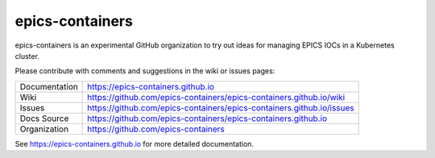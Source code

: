 epics-containers
================

|docs_ci| |license|

epics-containers is an experimental GitHub organization to try out ideas
for managing EPICS IOCs in a Kubernetes cluster.

Please contribute with comments and suggestions in the wiki or issues pages:

============== ==============================================================
Documentation  https://epics-containers.github.io
Wiki           https://github.com/epics-containers/epics-containers.github.io/wiki
Issues         https://github.com/epics-containers/epics-containers.github.io/issues
Docs Source    https://github.com/epics-containers/epics-containers.github.io
Organization   https://github.com/epics-containers
============== ==============================================================


.. |docs_ci| image:: https://github.com/epics-containers/k8s-epics-docs/workflows/Docs%20CI/badge.svg?branch=main
    :target: https://github.com/epics-containers/k8s-epics-docs/actions?query=workflow%3A%22Docs+CI%22
    :alt: Docs CI

.. |license| image:: https://img.shields.io/badge/License-Apache%202.0-blue.svg
    :target: https://opensource.org/licenses/Apache-2.0
    :alt: Apache License


..
    Anything below this line is used when viewing README.rst and will be replaced
    when included in index.rst

See https://epics-containers.github.io for more detailed documentation.
